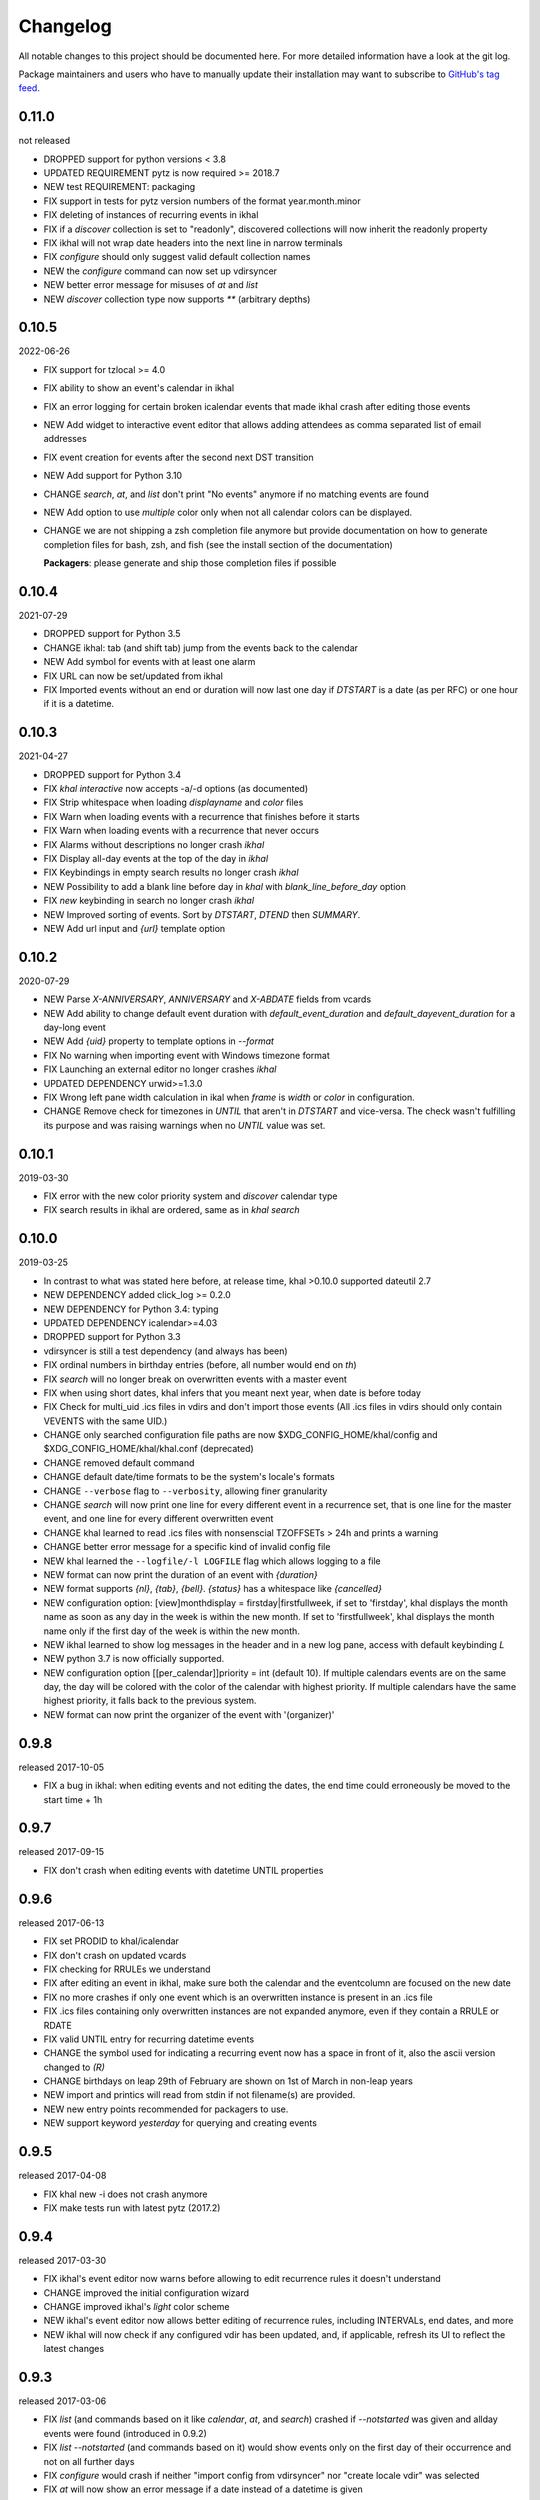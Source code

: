 Changelog
#########
All notable changes to this project should be documented here.
For more detailed information have a look at the git log.

Package maintainers and users who have to manually update their installation
may want to subscribe to `GitHub's tag feed
<https://github.com/geier/khal/tags.atom>`_.

0.11.0
======
not released

* DROPPED support for python versions < 3.8
* UPDATED REQUIREMENT pytz is now required >= 2018.7
* NEW test REQUIREMENT: packaging
* FIX support in tests for pytz version numbers of the format year.month.minor
* FIX deleting of instances of recurring events in ikhal
* FIX if a `discover` collection is set to "readonly", discovered collections
  will now inherit the readonly property
* FIX ikhal will not wrap date headers into the next line in narrow terminals
* FIX `configure` should only suggest valid default collection names
* NEW the `configure` command can now set up vdirsyncer
* NEW better error message for misuses of `at` and `list`
* NEW `discover` collection type now supports `**` (arbitrary depths)

0.10.5
======
2022-06-26

* FIX support for tzlocal >= 4.0
* FIX ability to show an event's calendar in ikhal
* FIX an error logging for certain broken icalendar events that made ikhal crash
  after editing those events
* NEW Add widget to interactive event editor that allows adding attendees as
  comma separated list of email addresses
* FIX event creation for events after the second next DST transition

* NEW Add support for Python 3.10
* CHANGE `search`, `at`, and `list` don't print "No events" anymore if no matching
  events are found
* NEW Add option to use `multiple` color only when not all calendar colors can
  be displayed.
* CHANGE we are not shipping a zsh completion file anymore but provide
  documentation on how to generate completion files for bash, zsh, and fish
  (see the install section of the documentation)

  **Packagers**: please generate and ship those completion files if possible


0.10.4
======
2021-07-29

* DROPPED support for Python 3.5
* CHANGE ikhal: tab (and shift tab) jump from the events back to the calendar
* NEW Add symbol for events with at least one alarm
* FIX URL can now be set/updated from ikhal
* FIX Imported events without an end or duration will now last one day if
  `DTSTART` is a date (as per RFC) or one hour if it is a datetime.

0.10.3
======
2021-04-27

* DROPPED support for Python 3.4
* FIX `khal interactive` now accepts -a/-d options (as documented)
* FIX Strip whitespace when loading `displayname` and `color` files
* FIX Warn when loading events with a recurrence that finishes before it starts
* FIX Warn when loading events with a recurrence that never occurs
* FIX Alarms without descriptions no longer crash `ikhal`
* FIX Display all-day events at the top of the day in `ikhal`
* FIX Keybindings in empty search results no longer crash `ikhal`
* NEW Possibility to add a blank line before day in `khal` with
  `blank_line_before_day` option
* FIX `new` keybinding in search no longer crash `ikhal`
* NEW Improved sorting of events. Sort by `DTSTART`, `DTEND` then `SUMMARY`.
* NEW Add url input and `{url}` template option

0.10.2
======
2020-07-29

* NEW Parse `X-ANNIVERSARY`, `ANNIVERSARY` and `X-ABDATE` fields from vcards
* NEW Add ability to change default event duration with
  `default_event_duration` and `default_dayevent_duration` for a day-long
  event
* NEW Add `{uid}` property to template options in `--format`
* FIX No warning when importing event with Windows timezone format
* FIX Launching an external editor no longer crashes `ikhal`
* UPDATED DEPENDENCY urwid>=1.3.0
* FIX Wrong left pane width calculation in ikal when `frame` is `width` or
  `color` in configuration.
* CHANGE Remove check for timezones in `UNTIL` that aren't in `DTSTART` and
  vice-versa. The check wasn't fulfilling its purpose and was raising warnings
  when no `UNTIL` value was set.

0.10.1
======
2019-03-30

* FIX error with the new color priority system and `discover` calendar type
* FIX search results in ikhal are ordered, same as in `khal search`

0.10.0
======
2019-03-25

* In contrast to what was stated here before, at release time, khal >0.10.0
  supported dateutil 2.7

* NEW DEPENDENCY added click_log  >= 0.2.0
* NEW DEPENDENCY for Python 3.4: typing
* UPDATED DEPENDENCY icalendar>=4.03
* DROPPED support for Python 3.3
* vdirsyncer is still a test dependency (and always has been)

* FIX ordinal numbers in birthday entries (before, all number would end on `th`)
* FIX `search` will no longer break on overwritten events with a master event
* FIX when using short dates, khal infers that you meant next year, when date
  is before today
* FIX Check for multi_uid .ics files in vdirs and don't import those events
  (All .ics files in vdirs should only contain VEVENTS with the same UID.)

* CHANGE only searched configuration file paths are now
  $XDG_CONFIG_HOME/khal/config and $XDG_CONFIG_HOME/khal/khal.conf (deprecated)
* CHANGE removed default command
* CHANGE default date/time formats to be the system's locale's formats
* CHANGE ``--verbose`` flag to ``--verbosity``, allowing finer granularity
* CHANGE `search` will now print one line for every different event in a
  recurrence set, that is one line for the master event, and one line for every
  different overwritten event
* CHANGE khal learned to read .ics files with nonsenscial TZOFFSETs > 24h and
  prints a warning
* CHANGE better error message for a specific kind of invalid config file

* NEW khal learned the ``--logfile/-l LOGFILE`` flag which allows logging to a
  file
* NEW format can now print the duration of an event with `{duration}`
* NEW format supports `{nl}`, `{tab}`, `{bell}`. `{status}` has a whitespace
  like `{cancelled}`
* NEW configuration option: [view]monthdisplay = firstday|firstfullweek,
  if set to 'firstday', khal displays the month name as soon as any day
  in the week is within the new month. If set to 'firstfullweek', khal
  displays the month name only if the first day of the week is within
  the new month.

* NEW ikhal learned to show log messages in the header and in a new log pane,
  access with default keybinding `L`

* NEW python 3.7 is now officially supported.

* NEW configuration option [[per_calendar]]priority = int (default 10). If
  multiple calendars events are on the same day, the day will be colored with
  the color of the calendar with highest priority. If multiple calendars have
  the same highest priority, it falls back to the previous system.

* NEW format can now print the organizer of the event with '(organizer)'

0.9.8
=====
released 2017-10-05

* FIX a bug in ikhal: when editing events and not editing the dates, the end
  time could erroneously be moved to the start time + 1h

0.9.7
=====
released 2017-09-15

* FIX don't crash when editing events with datetime UNTIL properties

0.9.6
=====
released 2017-06-13

* FIX set PRODID to khal/icalendar
* FIX don't crash on updated vcards
* FIX checking for RRULEs we understand
* FIX after editing an event in ikhal, make sure both the calendar and the
  eventcolumn are focused on the new date
* FIX no more crashes if only one event which is an overwritten instance is
  present in an .ics file
* FIX .ics files containing only overwritten instances are not expanded anymore,
  even if they contain a RRULE or RDATE
* FIX valid UNTIL entry for recurring datetime events

* CHANGE the symbol used for indicating a recurring event now has a space in
  front of it, also the ascii version changed to `(R)`
* CHANGE birthdays on leap 29th of February are shown on 1st of March in
  non-leap years

* NEW import and printics will read from stdin if not filename(s) are provided.
* NEW new entry points recommended for packagers to use.
* NEW support keyword `yesterday` for querying and creating events

0.9.5
======
released 2017-04-08

* FIX khal new -i does not crash anymore
* FIX make tests run with latest pytz (2017.2)

0.9.4
=====
released 2017-03-30

* FIX ikhal's event editor now warns before allowing to edit recurrence rules it
  doesn't understand

* CHANGE improved the initial configuration wizard

* CHANGE improved ikhal's `light` color scheme
* NEW ikhal's event editor now allows better editing of recurrence rules,
  including INTERVALs, end dates, and more
* NEW ikhal will now check if any configured vdir has been updated, and, if
  applicable, refresh its UI to reflect the latest changes

0.9.3
=====
released 2017-03-06

* FIX `list` (and commands based on it like `calendar`, `at`, and `search`)
  crashed if `--notstarted` was given and allday events were found (introduced
  in 0.9.2)
* FIX `list --notstarted` (and commands based on it) would show events only on
  the first day of their occurrence and not on all further days
* FIX `configure` would crash if neither "import config from vdirsyncer" nor
  "create locale vdir" was selected
* FIX `at` will now show an error message if a date instead of a datetime is
  given
* FIX `at`'s default header will now show the datetime queried for (instead of
  just the date)
* FIX validate vdir metadata in color files
* FIX show the actually configured keybindings in ikhal

* NEW khal will now show cancelled events with a big CANCELLED in front (can be
  configured via event formatting)
* NEW ikhal supports editing an event's raw icalendar content in an external
  editor ($EDITOR), default keybinding is `alt + shift + e`. Only use this, if
  you know what you are doing, the icalendar library we use doesn't do a lot of
  validation, it silently disregards most invalid data.

0.9.2
=====
released 2017-02-13

* FIX if weekstart != 0 ikhal would show wrong weekday names
* FIX allday events added with `khal new DATE TIMEDELTA` (e.g., 2017-01-18 3d)
  were lasting one day too long
* FIX no more crashes when using timezones that have a constant UTC offset (like
  UTC itself)
* FIX updated outdated zsh completion file
* FIX display search results for events with neither DTEND nor DURATION
* FIX display search results that are all-day events
* in ikhal, update the date-titles on date change
* FIX printing a new event's path if [default] print_new = path
* FIX width of calendar in `khal calendar` was off by two if locale.weeknumbers
  was set to "right"

* CHANGED default `agenda_day_format` to include the actual date of the day

* NEW configuration option: [view]dynamic_days = True, if set to False, ikhal's
  right column behaves similar as it did in 0.8.x

0.9.1
=====
released 2017-01-25

* FIX detecting not understood timezone information failed on python 3.6, this may lead to
  erroneous offsets in start and end times for those events, as those datetimes
  were treated as if they were in the system's local time, not as if they are in
  the (possibly) configured default_timezone.

* python 3.6 is now officially supported

0.9.0
=====
released 2017-01-24

Dependency Changes
------------------
* vdirsyncer isn't a hard dependency any more

Bug Fixes
---------
* fixed various bugs in `configure`
* fix bug in `new` that surfaces when date(time)format does contain a year
* fix bug in `import` that allows importing into read-only and/or non-default calendar
* fix how color discovered in calendars

Backwards Incompatibilities
---------------------------
* calendar path is now a glob without recursion for discover, if your calendars
  are no longer found, please consult the documentation (Taylor Money)
* `at` command now works like `list` with a timedelta of `0m`, this means that
  `at` will no longer print events that end at exactly the time asked for
  (Taylor Money)
* renamed `agenda` to `list` (Taylor Money)
* removed `days` configuration option in favor of `timedelta`, see
  documentation for details (Taylor Money)
* configuration file path $XDG_CONFIG_HOME/khal/config is now supported and
  $XDG_CONFIG_HOME/khal/khal.conf deprecated
* ikhal: introduction of three different new frame styles, new allowed values for
  `[view] frame` are `False`, `width`, `color`, `top` (with default `False`),
  `True` isn't allowed any more, please provide feedback over the usual channels
  if and which of those you consider useful as some of those might be removed in
  future releases (Christian Geier)
* removed configuration variable `encoding` (in section [locale]), the correct
  locale should now be figured out automatically (Markus Unterwaditzer)
* events that start and end at the same time are now displayed as if their
  duration was one hour instead of one day (Guilhem Saurel)

Enhancements
------------
* (nearly) all commands allow formatting of how events are printed with
  `--format`, also see the new configuration options `event_format`,
  `agenda_event_format`, `agenda_day_format` (Taylor Money)
* support for categories (and add `-g` flag for `khal new`) (Pierre David)
* search results are now sorted by start date (Taylor Money)
* added command `edit`, which also allows deletion of events (Taylor Money)
* `new` has interactive option (Taylor Money)
* `import` can now import multiple files at once (Christian Geier)

ikhal
-----
* BUGFIX no more crashing if invalid date is entered and mini-calendar displayed
* make keybinding for quitting configurable, defaults to *q* and *Q*, escape
  only backtracks to last pane but doesn't exit khal anymore (Christian Geier)
* default keybinding changed: `tab` no longer shows details of focused events
  and does not open the event editor either (Christian Geier)
* right column changed, it will now show as many days/events as fit, if users move
  to another date (while the event column is in focus), that date should be
  highlighted in the calendar (Christian Geier)
* cursor indicates which element is selected

0.8.4
=====
released 2016-10-06

* **IMPORTANT BUGFIX** fixed a bug that lead to imported events being
  erroneously shifted if they had a timezone identifier that wasn't an Olson
  database identifier. All users are advised to upgrade as soon as possible. To
  see if you are affected by this and how to resolve any issues, please see the
  release announcement (khal/doc/source/news/khal084.rst or
  http://lostpackets.de/khal/news/khal084.html). Thanks to Wayne Werner for
  finding and reporting this bug.

0.8.3
=====
released 2016-08-28

* fixed some bugs in the test suite on different operating systems
* fixed a check for icalendar files containing RDATEs

0.8.2
=====
released on 2016-05-16

* fixed some bugs in `configure` that would lead to invalid configuration files
  and crashes (Christian Geier)
* fixed detecting of icalendar version (Markus Unterwaditzer)

0.8.1
=====
released on 2016-04-13

* fix bug in CalendarWidget.set_focus_date() (Christian Geier)

0.8.0
=====
released on 2016-04-13

* BREAKING CHANGE: python 2 is no longer supported (Hugo Osvaldo Barrera)
* updated dependency: vdirsyncer >= 0.5.2
* make tests work with icalendar 3.9.2 (no functional changes) (Christian Geier)
* new dependency: freezegun (only for running the tests)
* khal's git repository moved to https://github.com/pimutils/khal

* support for showing the birthday of contacts with no FN property (Hugo
  Osvaldo Barrera)
* increased start up time when coloring is enabled (Christian Geier)
* improved color support (256 colors and 24-bit colors), see configuration
  documentation for details (Sebastian Hamann)
* renamed color `grey` to `gray` (Sebastian Hamann)
* in `khal new` treat 24:00 as the end of a day/00:00 of the next (Christian Geier)
* new allowed value for a calendar's color: `auto` (also the new default), if
  set, khal will try to read a file called `color` from that calendar's vdir (see
  vdirsyncer's documentation on `metasync`). If that file is not present or its
  contents is not understood, the default color will be used (Christian Geier)
* new allowed value for calendar's type: `discover`, if set, khal will
  (recursively) search that calendar's path for valid vdirs and add those to
  the configured calendars (Christian Geier)
* new command `configure` which should help new users set up a configuration
  file (Christian Geier)
* warn user when parsing broken icalendar files, this requires icalendar > 3.9.2
  (Christian Geier)
* khal will now strip all ANSI escape codes when it detects that stdout is no
  tty, this behaviour can be overwritten with the new options --color/ --no-color
  (Markus Unterwaditzer)
* calendar and agenda have a new option --week, if set all events from current week
  (or the week containing the given date) are shown (Stephan Weller)
* new option --alarm DURATION for `new` (Max Voit)

ikhal
-----
* basic export of events from event editor pane and from event lists (default
  keybinding: *e*) (Filip Pytloun)
* pressing *enter* in a date editing widget will now open a small calendar
  widget, arrow keys can be used to select a date, enter (or escape) will close
  it again (Christian Geier)
* in highlight/date range selection mode the other end can be selected, default
  keybinding `o` (as in *Other*) (Christian Geier)
* basic search is now supported (default keybinding `/`) (Christian Geier)
* in the event editor and pop-up Dialogs select the next (previous) item with tab
  (shift tab) (Christian Geier)
* only allow saving when starttime < endtime (Christian Geier)
* the event editor now allows editing of alarms (but khal will not actually
  alarm you at the given time) (Johannes Wienke)


0.7.0
=====
released on 2015-11-24

There are no new or dropped dependencies.

* most of the internal representation of events was rewritten, the current
  benefit is that floating events are properly represented now, hopefully more
  is to come (Christian Geier)
* `printformats` uses a more sensible date now (John Shea)
* khal and ikhal can now highlight dates with events, at the moment, enabling it
  does noticably slow down (i)khal's start; set *[default] highlight_event_days
  = True* and see section *[highlight_days]* for further configuration (Dominik
  Joe Pantůček)
* fixed line wrapping for `at` (Thomas Schape)
* `calendar` and `agenda` optionally print location and description of all
  events, enable with the new --full/-f flag (Thomas Schaper)
* updated and improved zsh completion file (Oliver Kiddle)
* FIX: deleting events did not always work if an event with the same filename existed
  in another calendar (but no data lost incurred) (Christian Geier)

ikhal
-----
* events are now displayed nicer (Thomas Glanzmann)
* support for colorschemes, a *light* and *dark* one are currently included,
  help is wanted to make them prettier and more functional (config option
  *[view] theme: (dark|light)*) (Christian Geier)
* ikhal can now display frames around some user interface elements, making it
  nicer to look at in some eyes (config option *[view] frame: True*) (Christian
  Geier)
* events can now be duplicated (default keybinding: *p*) (Christian Geier)
* events created while time ranges are selected (default keybinding to enable date range
  selection: *v*) will default to that date range (Christian Geier)
* when trying to delete recurring events, users are now asked if they want to
  delete the complete event or just this instance (Christian Geier)

0.6.0
=====
2015-07-15

* BUGFIX Recurrent events with a THISANDFUTURE parameter could affect other
  events. This could lead to events not being found by the normal lookup
  functionality when they should and being found when they shouldn't. As the
  second case should result in an error that nobody reported yet, I hope nobody
  got bitten by this.
* new dependency for running the tests: freezegun
* new dependency for setup from scm: setuptools_scm
* khal now needs to be installed for building the documentation

* ikhal's should now support ctrl-e, ctrl-a, ctrl-k and ctrl-u in editable text
  fields (Thomas Glanzmann)
* ikhal: space and backspace are new (additional) default keybindings for right
  and left (Pierre David)
* when editing descriptions you can now insert new lines (Thomas Glanzmann)
* khal should not choose an arbitrary default calendar anymore (Markus
  Unterwaditzer)
* the zsh completion file has been updated (Hugo Osvaldo Barrera)
* new command `import` lets users import .ics files (Christian Geier)
* khal should accept relative dates on the command line (today, tomorrow and
  weekday names) (Christian Geier)
* keybinding for saving an event from ikhal's event editor (default is `meta +
  enter`) (Christian Geier)


0.5.0
=====
released on 2015-06-01

* fixed several bugs relating to events with unknown timezones but UNTIL, RDATE
  or EXDATE properties that are in Zulu time (thanks to Michele Baldessari for
  reporting those)
* bugfix: on systems with a local time of UTC-X dealing with allday events lead
  to crashes
* bugfix: British summer time is recognized as daylight saving time (Bradley
  Jones)
* compatibility with vdirsyncer 0.5

* new command `search` allows searching for events
* user changeable keybindings in ikhal, with hjkl as default alternatives for
  arrows in calendar browser, see documentation for more details
* new command `at` shows all events scheduled for a specific datetime
* support for reading birthdays from vcard collections (set calendar/collection
  `type` to *birthdays*)
* new command `printformats` prints a fixed date in all configured date-time
  settings
* `new` now supports the `--until`/`-u` flag to specify until when recurring
  events should run (Micah Nordland)
* python 3 (>= 3.3) support (Hugo Osvaldo Barrera)

ikhal
-----
* minimal support for reccurring events in ikhal's editor (Micah Nordland)
* configurable view size in ikhal (Bradley Jones)
* show events organizers (Bradley Jones)
* major reorganisation of ikhal layout (Markus Unterwaditzer)

0.4.0
=====
released on 2015-02-02

dependency changes
------------------
* new dependency: click>3.2
* removed dependency: docopt
* note to package mantainers: `requirements.txt` has been removed, dependencies
  are still listed in `setup.py`

note to users
-------------
* users will need to delete the local database, no data should be lost (and
  khal will inform the user about this)

new and changed features
------------------------
* new config_option: `[default] print_new`, lets the user decide what should be
  printed after adding a new event
* new config option: `[default] show_all_days` lets users decide if they want to
  see days without any events in agenda and calendar view (thanks to Pierre
  David)
* khal (and ikhal) can now display weeknumbers
* khal new can now create repetitive events (with --repeat), see documentation
  (thanks to Eric Scheibler)
* config file: the debug option has been removed (use `khal -v` instead)
* FIX: vtimezones were not assembled properly, this lead to spurious offsets of
  events in some other calendar applications
* change in behaviour: recurring events are now always expanded until 2037
* major speedup in inserting events into the caching database, especially
  noticeable when running khal for the first time or after a deleting the
  database (Thanks to Markus Unterwaditzer)
* better support for broken events, e.g. events ending before they start
  (Thanks to Markus Unterwaditzer)
* more recurrence rules are supported, khal will print warnings on unsupported
  rules

ikhal
-----
* ikhal's calendar should now be filled on startup
* pressing `t` refocuses on today
* pressing ctrl-w in input fields should delete the last word before the cursor
* when the focus is set on the events list/editor, the current date should
  still be visible in the calendar

0.3.1
=====
released on 2014-09-08

* FIX: events deleted in the vdir are not shown anymore in khal. You might want
  to delete your local database file, if you have deleted any events on the
  server.
* FIX: in some cases non-ascii characters were printed even if unicode_symbols
  is set to False in the config
* FIX: events with different start and end timezones are now properly exported
  (the end timezone was disregarded when building an icalendar, but since
  timezones cannot be edited anyway, this shouldn't have caused any problems)
* FIX: calendars marked as read-only in the configuration file should now really
  be read-only

0.3.0
=====
released on 2014-09-03

* new unified documentation
    * html documentation (website) and man pages are all generated from the same
      sources via sphinx (type `make html` or `make man` in doc/, the result
      will be build in *build/html* or *build/man* respectively)
    * the new documentation lives in doc/
    * the package sphinxcontrib-newsfeed is needed for generating the html
      version (for generating an RSS feed)
    * the man pages live doc/build/man/, they can be build by running
      `make man` in doc/sphinx/
* new dependencies: configobj, tzlocal>=1.0
* **IMPORTANT**: the configuration file's syntax changed (again), have a look at the new
  documentation for details
* local_timezone and default_timezone will now be set to the timezone the
  computer is set to (if they are not set in the configuration file)
0.2.0
=====
released on 2022-12-08

* new format of the calendar (issue 809)
* new command navigate allows the user to navigate by week, month and year to list the events (issue 535)
* This command takes theses following options:
  * agenda_format :The format of the events.
  * week: the number of the week ; I
  * month: The number of the month ;
  * year : The year.
  * day-format: The format of the day line.
  * once: to print each event only once
  * notstarted: to print only events that have not started
* If the user indicates the week, the month and the year (For example —week=1 —month=12 —year=2022),
The command allows the user to list all the events of the chosen week. (All the events registered between the dates
01-12-2022 and 04-12-2022)
* If the user indicates only the week=n
The command allows the user to list all the events of the nth week of the current month and year (if week is between 1 and 5)
The command allows the user to list all the events of the nth week of the year (if week is between 6 and 53).
* If the user indicates the week=n and the year
The command allows the user to list all the events of the nth week of the chosen year.
* If the user indicates the month
The command allows the user to list all the events of the chosen month.
* If the user indicates the year
The command allows the user to list all the events of the chosen year.

